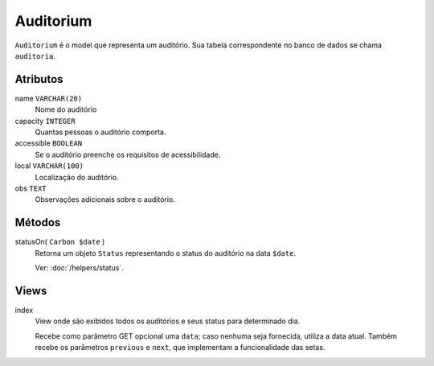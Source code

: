 Auditorium
==========

``Auditorium`` é o model que representa um auditório. Sua tabela correspondente
no banco de dados se chama ``auditoria``.

Atributos
---------

name ``VARCHAR(20)``
  Nome do auditório

capacity ``INTEGER``
  Quantas pessoas o auditório comporta.

accessible ``BOOLEAN``
  Se o auditório preenche os requisitos de acessibilidade.

local ``VARCHAR(100)``
  Localização do auditório.

obs ``TEXT``
  Observações adicionais sobre o auditório.

Métodos
-------

statusOn( ``Carbon $date`` )
  Retorna um objeto ``Status`` representando o status do auditório na data ``$date``.

  Ver: :doc:`/helpers/status`.

Views
-----

index
  View onde são exibidos todos os auditórios e seus status para determinado dia.

  Recebe como parâmetro GET opcional uma ``data``; caso nenhuma seja fornecida, utiliza
  a data atual. Também recebe os parâmetros ``previous`` e ``next``, que implementam
  a funcionalidade das setas.
